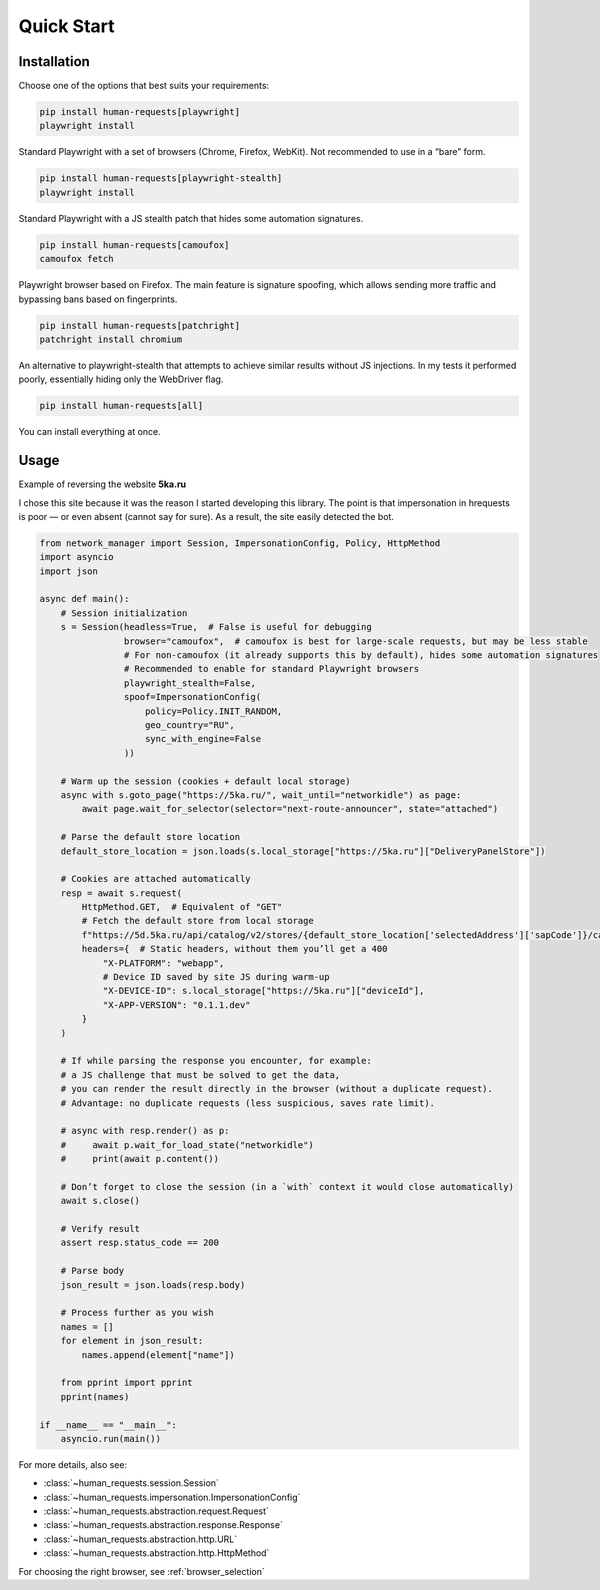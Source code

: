 Quick Start
===========

Installation
------------

Choose one of the options that best suits your requirements:

.. code-block:: bash

    pip install human-requests[playwright]
    playwright install

Standard Playwright with a set of browsers (Chrome, Firefox, WebKit).
Not recommended to use in a “bare” form.

.. code-block:: bash

    pip install human-requests[playwright-stealth]
    playwright install

Standard Playwright with a JS stealth patch that hides some automation signatures.

.. code-block:: bash

    pip install human-requests[camoufox]
    camoufox fetch

Playwright browser based on Firefox. The main feature is signature spoofing,
which allows sending more traffic and bypassing bans based on fingerprints.

.. code-block:: bash

    pip install human-requests[patchright]
    patchright install chromium

An alternative to playwright-stealth that attempts to achieve similar results
without JS injections.  
In my tests it performed poorly, essentially hiding only the WebDriver flag.

.. code-block:: bash

    pip install human-requests[all]

You can install everything at once.


Usage
-----

Example of reversing the website **5ka.ru**

I chose this site because it was the reason I started developing this library.
The point is that impersonation in hrequests is poor — or even absent (cannot say for sure).
As a result, the site easily detected the bot.

.. code-block:: python

    from network_manager import Session, ImpersonationConfig, Policy, HttpMethod
    import asyncio
    import json

    async def main():
        # Session initialization
        s = Session(headless=True,  # False is useful for debugging
                    browser="camoufox",  # camoufox is best for large-scale requests, but may be less stable
                    # For non-camoufox (it already supports this by default), hides some automation signatures
                    # Recommended to enable for standard Playwright browsers
                    playwright_stealth=False,
                    spoof=ImpersonationConfig(
                        policy=Policy.INIT_RANDOM,
                        geo_country="RU",
                        sync_with_engine=False
                    ))

        # Warm up the session (cookies + default local storage)
        async with s.goto_page("https://5ka.ru/", wait_until="networkidle") as page:
            await page.wait_for_selector(selector="next-route-announcer", state="attached")

        # Parse the default store location
        default_store_location = json.loads(s.local_storage["https://5ka.ru"]["DeliveryPanelStore"])

        # Cookies are attached automatically
        resp = await s.request(
            HttpMethod.GET,  # Equivalent of "GET"
            # Fetch the default store from local storage
            f"https://5d.5ka.ru/api/catalog/v2/stores/{default_store_location['selectedAddress']['sapCode']}/categories?mode=delivery",
            headers={  # Static headers, without them you’ll get a 400
                "X-PLATFORM": "webapp",
                # Device ID saved by site JS during warm-up
                "X-DEVICE-ID": s.local_storage["https://5ka.ru"]["deviceId"],
                "X-APP-VERSION": "0.1.1.dev"
            }
        )

        # If while parsing the response you encounter, for example:
        # a JS challenge that must be solved to get the data,
        # you can render the result directly in the browser (without a duplicate request).
        # Advantage: no duplicate requests (less suspicious, saves rate limit).

        # async with resp.render() as p:
        #     await p.wait_for_load_state("networkidle")
        #     print(await p.content())

        # Don’t forget to close the session (in a `with` context it would close automatically)
        await s.close()
        
        # Verify result
        assert resp.status_code == 200

        # Parse body
        json_result = json.loads(resp.body)

        # Process further as you wish
        names = []
        for element in json_result:
            names.append(element["name"])

        from pprint import pprint
        pprint(names)

    if __name__ == "__main__":
        asyncio.run(main())

For more details, also see:

* :class:`~human_requests.session.Session`

* :class:`~human_requests.impersonation.ImpersonationConfig`

* :class:`~human_requests.abstraction.request.Request`

* :class:`~human_requests.abstraction.response.Response`

* :class:`~human_requests.abstraction.http.URL`

* :class:`~human_requests.abstraction.http.HttpMethod`

For choosing the right browser, see :ref:`browser_selection`
